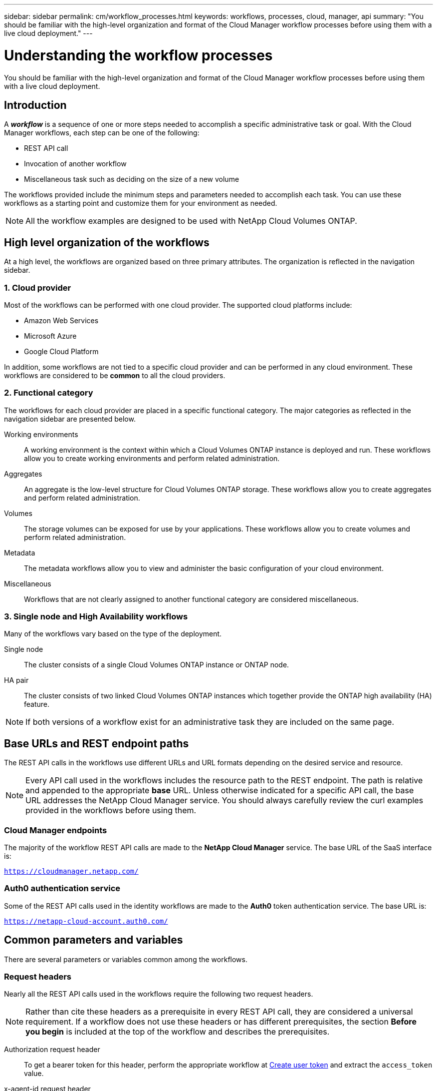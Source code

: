 ---
sidebar: sidebar
permalink: cm/workflow_processes.html
keywords: workflows, processes, cloud, manager, api
summary: "You should be familiar with the high-level organization and format of the Cloud Manager workflow processes before using them with a live cloud deployment."
---

= Understanding the workflow processes
:hardbreaks:
:nofooter:
:icons: font
:linkattrs:
:imagesdir: ./media/

[.lead]
You should be familiar with the high-level organization and format of the Cloud Manager workflow processes before using them with a live cloud deployment.

== Introduction

A *_workflow_* is a sequence of one or more steps needed to accomplish a specific administrative task or goal. With the Cloud Manager workflows, each step can be one of the following:

* REST API call
* Invocation of another workflow
* Miscellaneous task such as deciding on the size of a new volume

The workflows provided include the minimum steps and parameters needed to accomplish each task. You can use these workflows as a starting point and customize them for your environment as needed.

[NOTE]
All the workflow examples are designed to be used with NetApp Cloud Volumes ONTAP.

== High level organization of the workflows

At a high level, the workflows are organized based on three primary attributes. The organization is reflected in the navigation sidebar.

=== 1. Cloud provider

Most of the workflows can be performed with one cloud provider. The supported cloud platforms include:

* Amazon Web Services
* Microsoft Azure
* Google Cloud Platform

In addition, some workflows are not tied to a specific cloud provider and can be performed in any cloud environment. These workflows are considered to be *common* to all the cloud providers.

=== 2. Functional category

The workflows for each cloud provider are placed in a specific functional category. The major categories as reflected in the navigation sidebar are presented below.

Working environments::
A working environment is the context within which a Cloud Volumes ONTAP instance is deployed and run. These workflows allow you to create working environments and perform related administration.

Aggregates::
An aggregate is the low-level structure for Cloud Volumes ONTAP storage. These workflows allow you to create aggregates and perform related administration.

Volumes::
The storage volumes can be exposed for use by your applications. These workflows allow you to create volumes and perform related administration.

Metadata::
The metadata workflows allow you to view and administer the basic configuration of your cloud environment.

Miscellaneous::
Workflows that are not clearly assigned to another functional category are considered miscellaneous.

=== 3. Single node and High Availability workflows

Many of the workflows vary based on the type of the deployment.

Single node::
The cluster consists of a single Cloud Volumes ONTAP instance or ONTAP node.

HA pair::
The cluster consists of two linked Cloud Volumes ONTAP instances which together provide the ONTAP high availability (HA) feature.

[NOTE]
If both versions of a workflow exist for an administrative task they are included on the same page.

== Base URLs and REST endpoint paths

The REST API calls in the workflows use different URLs and URL formats depending on the desired service and resource.

[NOTE]
Every API call used in the workflows includes the resource path to the REST endpoint. The path is relative and appended to the appropriate *base* URL. Unless otherwise indicated for a specific API call, the base URL addresses the NetApp Cloud Manager service. You should always carefully review the curl examples provided in the workflows before using them.

=== Cloud Manager endpoints

The majority of the workflow REST API calls are made to the *NetApp Cloud Manager* service. The base URL of the SaaS interface is:

`https://cloudmanager.netapp.com/`

=== Auth0 authentication service

Some of the REST API calls used in the identity workflows are made to the *Auth0* token authentication service. The base URL is:

`https://netapp-cloud-account.auth0.com/`

== Common parameters and variables

There are several parameters or variables common among the workflows.

=== Request headers

Nearly all the REST API calls used in the workflows require the following two request headers.

[NOTE]
Rather than cite these headers as a prerequisite in every REST API call, they are considered a universal requirement. If a workflow does not use these headers or has different prerequisites, the section *Before you begin* is included at the top of the workflow and describes the prerequisites.

Authorization request header::
To get a bearer token for this header, perform the appropriate workflow at link:wf_common_identity_create_user_token.html[Create user token] and extract the `access_token` value.

x-agent-id request header::
This header contains the agent ID which is based on the client ID. See link:get_client_id.html[Get client and account identifiers] for information about creating this value.

=== Presentation of common tokens and identifiers

Most of the variable tokens, identifiers, and other variables used in the sample REST API calls consist of long strings of letters, numbers, and special characters. They are considered _opaque_ with no easily discernible content or meaning. Therefore, rather than including the actual original strings, smaller reserved keywords are used instead. This has several benefits:

* The curl and JSON samples are simpler and easier to understand.
* Because all keywords use the same format (including capital letters), you can quickly identify the content to insert or extract.
* No value is lost because the original values cannot be copied and used with an actual deployment.

A list of the keywords used in the workflow curl examples is presented in the table below.

[cols="25,75",options="header"]
|===
|Keyword
|Description
|<ACCESS_TOKEN>
|An access token is a temporary string which establishes identity and access based on the OAuth2 standard.
|<ID_TOKEN>
|The ID token contains additional identity information for the user based on OpenID Connect (OIDC).
|<CLIENT_ID>
|This value uniquely identifies the user within a specific authorization domain.
|<AGENT_ID>
|The agent identifier is based on the client ID and is used to identify the user agent.
|<ACCOUNT_ID>
|This value identifies your NetApp account.
|<NSS_KEY_ID>
|This value identifies an entitlement key and is used by NetApp support.
|<WORKING_ENV_ID>
|This value identifies a working environment for the ONTAP runtime and so is synonymous with a Cloud Volumes ONTAP instance.
|<SVM_NAME>
|The name used for an ONTAP storage virtual machine.
|<VOLUME_NAME>
|The name used for an ONTAP storage volume.
|<AGGR_NAME>
|The aggregate name for a disk operation.
|<REQUEST_ID>
|This value is returned to the caller in the HTTP response and uniquely identifies the request.
|<PROVIDER>
|Abbreviation for the cloud provider.
|<CLOUD_ACC_ID>
|Account ID for the cloud provider.
|<REFRESH_TOKEN>
|NetApp refresh token used for federated authentication.
|===

=== JSON input for curl command

In many cases, a workflow step accepts JSON input in the request body of the REST API call. This input is indicated in the curl command through the `-d` option, with the corresponding sample included in the *JSON input example* section.

== Working environment status requirements

Many of the workflows require the working environment to have a specific status (such as `ON` or `DEGRADED`) before the REST API call can be performed. Review the link:api_reference.html[API reference content] for details about the requirements for each API call.
